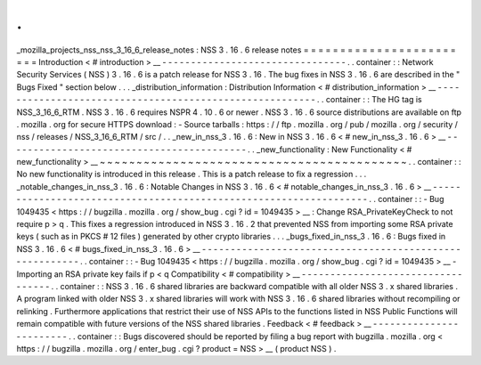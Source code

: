 .
.
_mozilla_projects_nss_nss_3_16_6_release_notes
:
NSS
3
.
16
.
6
release
notes
=
=
=
=
=
=
=
=
=
=
=
=
=
=
=
=
=
=
=
=
=
=
=
=
Introduction
<
#
introduction
>
__
-
-
-
-
-
-
-
-
-
-
-
-
-
-
-
-
-
-
-
-
-
-
-
-
-
-
-
-
-
-
-
-
.
.
container
:
:
Network
Security
Services
(
NSS
)
3
.
16
.
6
is
a
patch
release
for
NSS
3
.
16
.
The
bug
fixes
in
NSS
3
.
16
.
6
are
described
in
the
"
Bugs
Fixed
"
section
below
.
.
.
_distribution_information
:
Distribution
Information
<
#
distribution_information
>
__
-
-
-
-
-
-
-
-
-
-
-
-
-
-
-
-
-
-
-
-
-
-
-
-
-
-
-
-
-
-
-
-
-
-
-
-
-
-
-
-
-
-
-
-
-
-
-
-
-
-
-
-
-
-
-
-
.
.
container
:
:
The
HG
tag
is
NSS_3_16_6_RTM
.
NSS
3
.
16
.
6
requires
NSPR
4
.
10
.
6
or
newer
.
NSS
3
.
16
.
6
source
distributions
are
available
on
ftp
.
mozilla
.
org
for
secure
HTTPS
download
:
-
Source
tarballs
:
https
:
/
/
ftp
.
mozilla
.
org
/
pub
/
mozilla
.
org
/
security
/
nss
/
releases
/
NSS_3_16_6_RTM
/
src
/
.
.
_new_in_nss_3
.
16
.
6
:
New
in
NSS
3
.
16
.
6
<
#
new_in_nss_3
.
16
.
6
>
__
-
-
-
-
-
-
-
-
-
-
-
-
-
-
-
-
-
-
-
-
-
-
-
-
-
-
-
-
-
-
-
-
-
-
-
-
-
-
-
-
-
-
.
.
_new_functionality
:
New
Functionality
<
#
new_functionality
>
__
~
~
~
~
~
~
~
~
~
~
~
~
~
~
~
~
~
~
~
~
~
~
~
~
~
~
~
~
~
~
~
~
~
~
~
~
~
~
~
~
~
~
.
.
container
:
:
No
new
functionality
is
introduced
in
this
release
.
This
is
a
patch
release
to
fix
a
regression
.
.
.
_notable_changes_in_nss_3
.
16
.
6
:
Notable
Changes
in
NSS
3
.
16
.
6
<
#
notable_changes_in_nss_3
.
16
.
6
>
__
-
-
-
-
-
-
-
-
-
-
-
-
-
-
-
-
-
-
-
-
-
-
-
-
-
-
-
-
-
-
-
-
-
-
-
-
-
-
-
-
-
-
-
-
-
-
-
-
-
-
-
-
-
-
-
-
-
-
-
-
-
-
-
-
-
-
.
.
container
:
:
-
Bug
1049435
<
https
:
/
/
bugzilla
.
mozilla
.
org
/
show_bug
.
cgi
?
id
=
1049435
>
__
:
Change
RSA_PrivateKeyCheck
to
not
require
p
>
q
.
This
fixes
a
regression
introduced
in
NSS
3
.
16
.
2
that
prevented
NSS
from
importing
some
RSA
private
keys
(
such
as
in
PKCS
#
12
files
)
generated
by
other
crypto
libraries
.
.
.
_bugs_fixed_in_nss_3
.
16
.
6
:
Bugs
fixed
in
NSS
3
.
16
.
6
<
#
bugs_fixed_in_nss_3
.
16
.
6
>
__
-
-
-
-
-
-
-
-
-
-
-
-
-
-
-
-
-
-
-
-
-
-
-
-
-
-
-
-
-
-
-
-
-
-
-
-
-
-
-
-
-
-
-
-
-
-
-
-
-
-
-
-
-
-
-
-
.
.
container
:
:
-
Bug
1049435
<
https
:
/
/
bugzilla
.
mozilla
.
org
/
show_bug
.
cgi
?
id
=
1049435
>
__
-
Importing
an
RSA
private
key
fails
if
p
<
q
Compatibility
<
#
compatibility
>
__
-
-
-
-
-
-
-
-
-
-
-
-
-
-
-
-
-
-
-
-
-
-
-
-
-
-
-
-
-
-
-
-
-
-
.
.
container
:
:
NSS
3
.
16
.
6
shared
libraries
are
backward
compatible
with
all
older
NSS
3
.
x
shared
libraries
.
A
program
linked
with
older
NSS
3
.
x
shared
libraries
will
work
with
NSS
3
.
16
.
6
shared
libraries
without
recompiling
or
relinking
.
Furthermore
applications
that
restrict
their
use
of
NSS
APIs
to
the
functions
listed
in
NSS
Public
Functions
will
remain
compatible
with
future
versions
of
the
NSS
shared
libraries
.
Feedback
<
#
feedback
>
__
-
-
-
-
-
-
-
-
-
-
-
-
-
-
-
-
-
-
-
-
-
-
-
-
.
.
container
:
:
Bugs
discovered
should
be
reported
by
filing
a
bug
report
with
bugzilla
.
mozilla
.
org
<
https
:
/
/
bugzilla
.
mozilla
.
org
/
enter_bug
.
cgi
?
product
=
NSS
>
__
(
product
NSS
)
.
